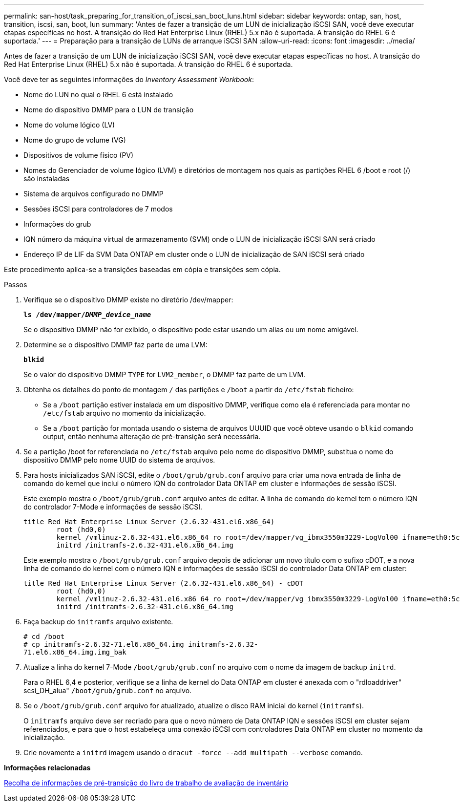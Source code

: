 ---
permalink: san-host/task_preparing_for_transition_of_iscsi_san_boot_luns.html 
sidebar: sidebar 
keywords: ontap, san, host, transition, iscsi, san, boot, lun 
summary: 'Antes de fazer a transição de um LUN de inicialização iSCSI SAN, você deve executar etapas específicas no host. A transição do Red Hat Enterprise Linux (RHEL) 5.x não é suportada. A transição do RHEL 6 é suportada.' 
---
= Preparação para a transição de LUNs de arranque iSCSI SAN
:allow-uri-read: 
:icons: font
:imagesdir: ../media/


[role="lead"]
Antes de fazer a transição de um LUN de inicialização iSCSI SAN, você deve executar etapas específicas no host. A transição do Red Hat Enterprise Linux (RHEL) 5.x não é suportada. A transição do RHEL 6 é suportada.

Você deve ter as seguintes informações do _Inventory Assessment Workbook_:

* Nome do LUN no qual o RHEL 6 está instalado
* Nome do dispositivo DMMP para o LUN de transição
* Nome do volume lógico (LV)
* Nome do grupo de volume (VG)
* Dispositivos de volume físico (PV)
* Nomes do Gerenciador de volume lógico (LVM) e diretórios de montagem nos quais as partições RHEL 6 /boot e root (/) são instaladas
* Sistema de arquivos configurado no DMMP
* Sessões iSCSI para controladores de 7 modos
* Informações do grub
* IQN número da máquina virtual de armazenamento (SVM) onde o LUN de inicialização iSCSI SAN será criado
* Endereço IP de LIF da SVM Data ONTAP em cluster onde o LUN de inicialização de SAN iSCSI será criado


Este procedimento aplica-se a transições baseadas em cópia e transições sem cópia.

.Passos
. Verifique se o dispositivo DMMP existe no diretório /dev/mapper:
+
`*ls /dev/mapper/__DMMP_device_name__*`

+
Se o dispositivo DMMP não for exibido, o dispositivo pode estar usando um alias ou um nome amigável.

. Determine se o dispositivo DMMP faz parte de uma LVM:
+
`*blkid*`

+
Se o valor do dispositivo DMMP `TYPE` for `LVM2_member`, o DMMP faz parte de um LVM.

. Obtenha os detalhes do ponto de montagem `/` das partições e `/boot` a partir do `/etc/fstab` ficheiro:
+
** Se a `/boot` partição estiver instalada em um dispositivo DMMP, verifique como ela é referenciada para montar no `/etc/fstab` arquivo no momento da inicialização.
** Se a `/boot` partição for montada usando o sistema de arquivos UUUID que você obteve usando o `blkid` comando output, então nenhuma alteração de pré-transição será necessária.


. Se a partição /boot for referenciada no `/etc/fstab` arquivo pelo nome do dispositivo DMMP, substitua o nome do dispositivo DMMP pelo nome UUID do sistema de arquivos.
. Para hosts inicializados SAN iSCSI, edite o `/boot/grub/grub.conf` arquivo para criar uma nova entrada de linha de comando do kernel que inclui o número IQN do controlador Data ONTAP em cluster e informações de sessão iSCSI.
+
Este exemplo mostra o `/boot/grub/grub.conf` arquivo antes de editar. A linha de comando do kernel tem o número IQN do controlador 7-Mode e informações de sessão iSCSI.

+
[listing]
----
title Red Hat Enterprise Linux Server (2.6.32-431.el6.x86_64)
    	root (hd0,0)
	kernel /vmlinuz-2.6.32-431.el6.x86_64 ro root=/dev/mapper/vg_ibmx3550m3229-LogVol00 ifname=eth0:5c:f3:fc:ba:46:d8 rd_NO_LUKS netroot=iscsi:@10.226.228.241::3260::iqn.1992-08.com.netapp:sn.1574168453 LANG=en_US.UTF-8 rd_LVM_LV=vg_ibmx3550m3229/LogVol01 rd_LVM_LV=vg_ibmx3550m3229/LogVol00 rd_NO_MD netroot=iscsi:@10.226.228.155::3260::iqn.1992-08.com.netapp:sn.1574168453 iscsi_initiator= iqn.1994-08.com.redhat:229.167 crashkernel=auto ip=eth0:dhcp
	initrd /initramfs-2.6.32-431.el6.x86_64.img
----
+
Este exemplo mostra o `/boot/grub/grub.conf` arquivo depois de adicionar um novo título com o sufixo cDOT, e a nova linha de comando do kernel com o número IQN e informações de sessão iSCSI do controlador Data ONTAP em cluster:

+
[listing]
----
title Red Hat Enterprise Linux Server (2.6.32-431.el6.x86_64) - cDOT
    	root (hd0,0)
	kernel /vmlinuz-2.6.32-431.el6.x86_64 ro root=/dev/mapper/vg_ibmx3550m3229-LogVol00 ifname=eth0:5c:f3:fc:ba:46:d8 rd_NO_LUKS netroot=iscsi:@10.226.228.99::3260:: ::iqn.1992-08.com.netapp:sn.81c4f5cc4aa611e5b1ad00a0985d4dbe:vs.15 LANG=en_US.UTF-8 rd_LVM_LV=vg_ibmx3550m3229/LogVol01 rd_LVM_LV=vg_ibmx3550m3229/LogVol00 rd_NO_MD netroot=iscsi:@10.226.228.98::3260:: ::iqn.1992-08.com.netapp:sn.81c4f5cc4aa611e5b1ad00a0985d4dbe:vs.15 netroot=iscsi:@10.226.228.97::3260:: ::iqn.1992-08.com.netapp:sn.81c4f5cc4aa611e5b1ad00a0985d4dbe:vs.15 netroot=iscsi:@10.226.228.96::3260:: ::iqn.1992-08.com.netapp:sn.81c4f5cc4aa611e5b1ad00a0985d4dbe:vs.15 iscsi_initiator= iqn.1994-08.com.redhat:229.167 crashkernel=auto ip=eth0:dhcp
	initrd /initramfs-2.6.32-431.el6.x86_64.img
----
. Faça backup do `initramfs` arquivo existente.
+
[listing]
----
# cd /boot
# cp initramfs-2.6.32-71.el6.x86_64.img initramfs-2.6.32-
71.el6.x86_64.img.img_bak
----
. Atualize a linha do kernel 7-Mode `/boot/grub/grub.conf` no arquivo com o nome da imagem de backup `initrd`.
+
Para o RHEL 6,4 e posterior, verifique se a linha de kernel do Data ONTAP em cluster é anexada com o "rdloaddriver" scsi_DH_alua" `/boot/grub/grub.conf` no arquivo.

. Se o `/boot/grub/grub.conf` arquivo for atualizado, atualize o disco RAM inicial do kernel (`initramfs`).
+
O `initramfs` arquivo deve ser recriado para que o novo número de Data ONTAP IQN e sessões iSCSI em cluster sejam referenciados, e para que o host estabeleça uma conexão iSCSI com controladores Data ONTAP em cluster no momento da inicialização.

. Crie novamente a `initrd` imagem usando o `dracut -force --add multipath --verbose` comando.


*Informações relacionadas*

xref:task_gathering_pretransition_information_from_inventory_assessment_workbook.adoc[Recolha de informações de pré-transição do livro de trabalho de avaliação de inventário]

